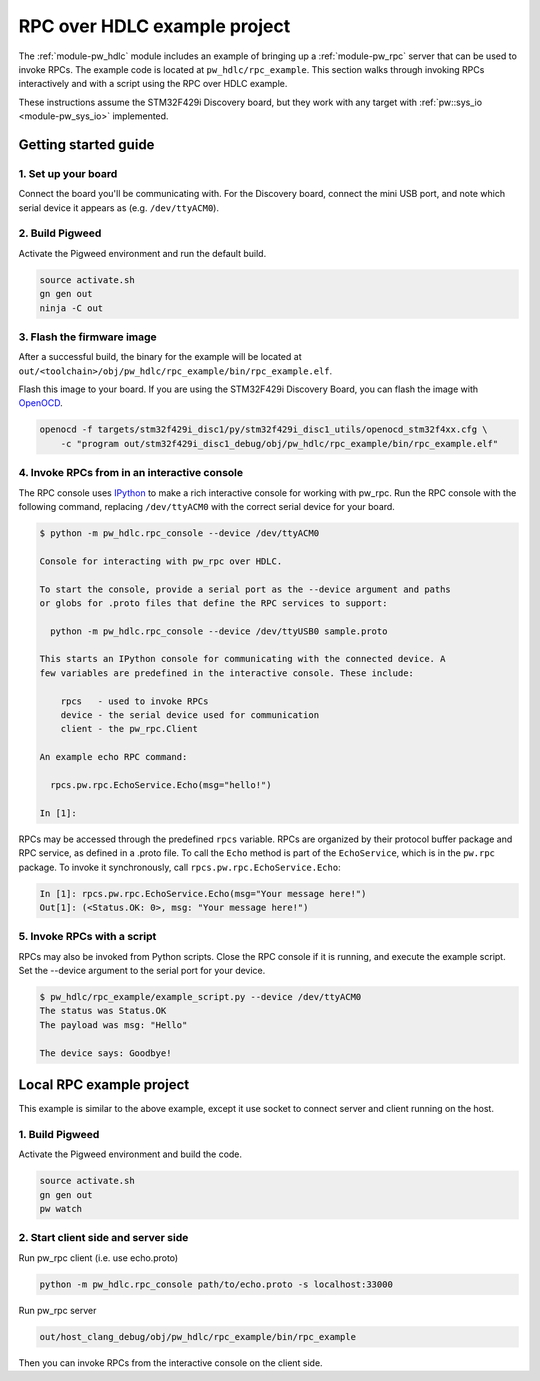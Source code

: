 .. _module-pw_hdlc-rpc-example:

=============================
RPC over HDLC example project
=============================
The :ref:`module-pw_hdlc` module includes an example of bringing up a
:ref:`module-pw_rpc` server that can be used to invoke RPCs. The example code
is located at ``pw_hdlc/rpc_example``. This section walks through invoking RPCs
interactively and with a script using the RPC over HDLC example.

These instructions assume the STM32F429i Discovery board, but they work with
any target with :ref:`pw::sys_io <module-pw_sys_io>` implemented.

---------------------
Getting started guide
---------------------

1. Set up your board
====================
Connect the board you'll be communicating with. For the Discovery board, connect
the mini USB port, and note which serial device it appears as (e.g.
``/dev/ttyACM0``).

2. Build Pigweed
================
Activate the Pigweed environment and run the default build.

.. code-block:: sh

  source activate.sh
  gn gen out
  ninja -C out

3. Flash the firmware image
===========================
After a successful build, the binary for the example will be located at
``out/<toolchain>/obj/pw_hdlc/rpc_example/bin/rpc_example.elf``.

Flash this image to your board. If you are using the STM32F429i Discovery Board,
you can flash the image with `OpenOCD <http://openocd.org>`_.

.. code-block:: sh

 openocd -f targets/stm32f429i_disc1/py/stm32f429i_disc1_utils/openocd_stm32f4xx.cfg \
     -c "program out/stm32f429i_disc1_debug/obj/pw_hdlc/rpc_example/bin/rpc_example.elf"

4. Invoke RPCs from in an interactive console
=============================================
The RPC console uses `IPython <https://ipython.org>`_ to make a rich interactive
console for working with pw_rpc. Run the RPC console with the following command,
replacing ``/dev/ttyACM0`` with the correct serial device for your board.

.. code-block:: text

  $ python -m pw_hdlc.rpc_console --device /dev/ttyACM0

  Console for interacting with pw_rpc over HDLC.

  To start the console, provide a serial port as the --device argument and paths
  or globs for .proto files that define the RPC services to support:

    python -m pw_hdlc.rpc_console --device /dev/ttyUSB0 sample.proto

  This starts an IPython console for communicating with the connected device. A
  few variables are predefined in the interactive console. These include:

      rpcs   - used to invoke RPCs
      device - the serial device used for communication
      client - the pw_rpc.Client

  An example echo RPC command:

    rpcs.pw.rpc.EchoService.Echo(msg="hello!")

  In [1]:

RPCs may be accessed through the predefined ``rpcs`` variable. RPCs are
organized by their protocol buffer package and RPC service, as defined in a
.proto file. To call the ``Echo`` method is part of the ``EchoService``, which
is in the ``pw.rpc`` package. To invoke it synchronously, call
``rpcs.pw.rpc.EchoService.Echo``:

.. code-block:: python

    In [1]: rpcs.pw.rpc.EchoService.Echo(msg="Your message here!")
    Out[1]: (<Status.OK: 0>, msg: "Your message here!")

5. Invoke RPCs with a script
============================
RPCs may also be invoked from Python scripts. Close the RPC console if it is
running, and execute the example script. Set the --device argument to the
serial port for your device.

.. code-block:: text

  $ pw_hdlc/rpc_example/example_script.py --device /dev/ttyACM0
  The status was Status.OK
  The payload was msg: "Hello"

  The device says: Goodbye!

-------------------------
Local RPC example project
-------------------------

This example is similar to the above example, except it use socket to
connect server and client running on the host.

1. Build Pigweed
================
Activate the Pigweed environment and build the code.

.. code-block:: sh

  source activate.sh
  gn gen out
  pw watch

2. Start client side and server side
====================================

Run pw_rpc client (i.e. use echo.proto)

.. code-block:: sh

  python -m pw_hdlc.rpc_console path/to/echo.proto -s localhost:33000

Run pw_rpc server

.. code-block:: sh

  out/host_clang_debug/obj/pw_hdlc/rpc_example/bin/rpc_example

Then you can invoke RPCs from the interactive console on the client side.
